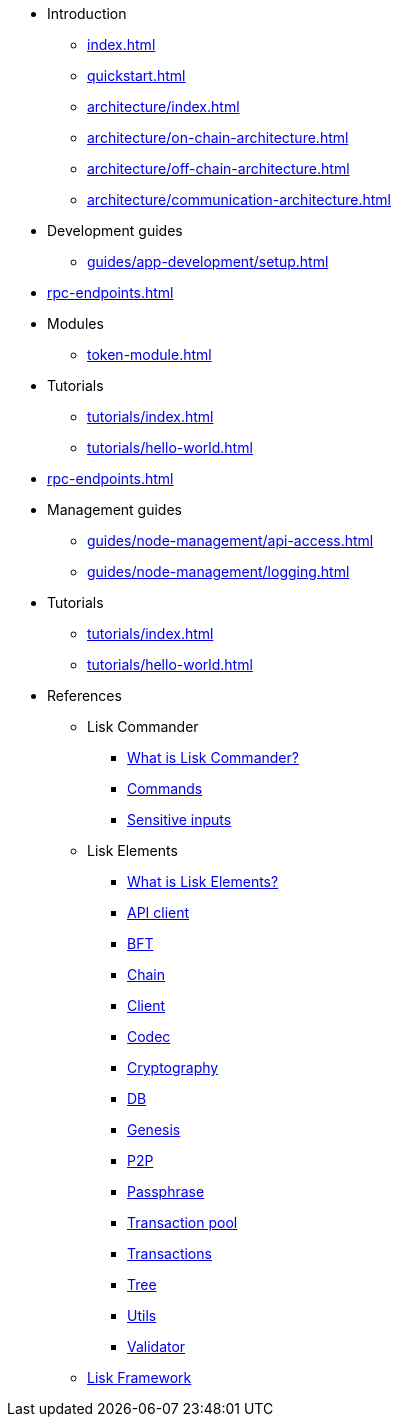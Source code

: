 * Introduction
** xref:index.adoc[]
** xref:quickstart.adoc[]
** xref:architecture/index.adoc[]
** xref:architecture/on-chain-architecture.adoc[]
** xref:architecture/off-chain-architecture.adoc[]
** xref:architecture/communication-architecture.adoc[]

////
* xref:explanations/consensus.adoc[Blockchain governance]
////
* Development guides
** xref:guides/app-development/setup.adoc[]

////
** xref:guides/app-development/configuration.adoc[Configuring the default application]
** xref:guides/app-development/custom-transactions.adoc[Creating a custom module]
** xref:guides/app-development/interact-with-api.adoc[Interacting with the application]
*** xref:guides/app-development/broadcast.adoc[Broadcasting a transaction]
** xref:guides/app-development/frontend.adoc[Creating a frontend]
** xref:guides/app-development/launch.adoc[Launching of the blockchain application]
////

* xref:rpc-endpoints.adoc[]
* Modules
**  xref:token-module.adoc[]
* Tutorials
** xref:tutorials/index.adoc[]
** xref:tutorials/hello-world.adoc[]
* xref:rpc-endpoints.adoc[]
* Management guides
** xref:guides/node-management/api-access.adoc[]
** xref:guides/node-management/logging.adoc[]
* Tutorials
** xref:tutorials/index.adoc[]
** xref:tutorials/hello-world.adoc[]

////
** xref:tutorials/supply-chain/index.adoc[Supply Chain]
*** xref:tutorials/supply-chain/part1.adoc[Part 1: Installation & setup]
*** xref:tutorials/supply-chain/part2.adoc[Part 2: Track a packet on the blockchain]
*** xref:tutorials/supply-chain/part3.adoc[Part 3: A simple supply chain management system]
*** xref:tutorials/supply-chain/part4.adoc[Part 4: How to publish the application]
////
//** xref:references/changelog.adoc[ChangeLog v4 to v5]
//** xref:migration.adoc[Migration guide v4 to v5]
//* xref:references/index.adoc[References]
* References
** Lisk Commander
*** xref:references/lisk-commander/index.adoc[What is Lisk Commander?]
*** xref:references/lisk-commander/commands.adoc[Commands]
*** xref:references/lisk-commander/sensitive-inputs.adoc[Sensitive inputs]
** Lisk Elements
*** xref:references/lisk-elements/index.adoc[What is Lisk Elements?]
*** xref:references/lisk-elements/api-client.adoc[API client]
*** xref:references/lisk-elements/bft.adoc[BFT]
*** xref:references/lisk-elements/chain.adoc[Chain]
*** xref:references/lisk-elements/client.adoc[Client]
*** xref:references/lisk-elements/codec.adoc[Codec]
*** xref:references/lisk-elements/cryptography.adoc[Cryptography]
*** xref:references/lisk-elements/db.adoc[DB]
*** xref:references/lisk-elements/genesis.adoc[Genesis]
*** xref:references/lisk-elements/p2p.adoc[P2P]
*** xref:references/lisk-elements/passphrase.adoc[Passphrase]
*** xref:references/lisk-elements/transaction-pool.adoc[Transaction pool]
*** xref:references/lisk-elements/transactions.adoc[Transactions]
*** xref:references/lisk-elements/tree.adoc[Tree]
*** xref:references/lisk-elements/utils.adoc[Utils]
*** xref:references/lisk-elements/validator.adoc[Validator]
** xref:references/lisk-framework/index.adoc[Lisk Framework]

////
** xref:references/changelog.adoc[ChangeLog v4 to v5]
** xref:migration.adoc[Migration guide v4 to v5]
////
